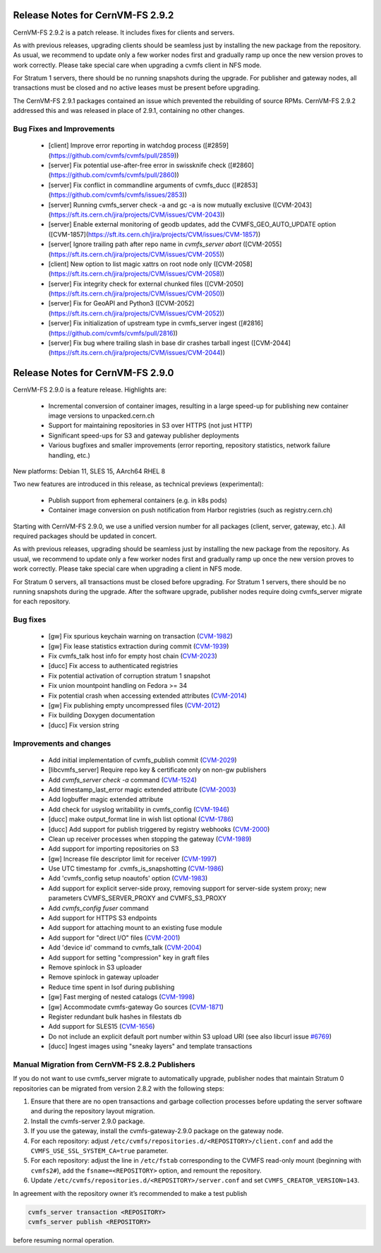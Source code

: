 Release Notes for CernVM-FS 2.9.2
=================================

CernVM-FS 2.9.2 is a patch release. It includes fixes for clients and servers.

As with previous releases, upgrading clients should be seamless just by
installing the new package from the repository. As usual, we recommend to update
only a few worker nodes first and gradually ramp up once the new version proves
to work correctly. Please take special care when upgrading a cvmfs client in NFS
mode.

For Stratum 1 servers, there should be no running snapshots during the upgrade.
For publisher and gateway nodes, all transactions must be closed and no active
leases must be present before upgrading.

The CernVM-FS 2.9.1 packages contained an issue which prevented the rebuilding of source RPMs. CernVM-FS 2.9.2 addressed this and was released in place of 2.9.1, containing no other changes.

Bug Fixes and Improvements
--------------------------

  * [client] Improve error reporting in watchdog process
    ([#2859](https://github.com/cvmfs/cvmfs/pull/2859))
  * [server] Fix potential use-after-free error in swissknife check
    ([#2860](https://github.com/cvmfs/cvmfs/pull/2860))
  * [server] Fix conflict in commandline arguments of cvmfs_ducc
    ([#2853](https://github.com/cvmfs/cvmfs/issues/2853))
  * [server] Running cvmfs_server check -a and gc -a is now mutually exclusive
    ([CVM-2043](https://sft.its.cern.ch/jira/projects/CVM/issues/CVM-2043))
  * [server] Enable external monitoring of geodb updates, add the
    CVMFS_GEO_AUTO_UPDATE option
    ([CVM-1857](https://sft.its.cern.ch/jira/projects/CVM/issues/CVM-1857))
  * [server[ Ignore trailing path after repo name in `cvmfs_server abort`
    ([CVM-2055](https://sft.its.cern.ch/jira/projects/CVM/issues/CVM-2055))
  * [client] New option to list magic xattrs on root node only
    ([CVM-2058](https://sft.its.cern.ch/jira/projects/CVM/issues/CVM-2058))
  * [server] Fix integrity check for external chunked files
    ([CVM-2050](https://sft.its.cern.ch/jira/projects/CVM/issues/CVM-2050))
  * [server] Fix for GeoAPI and Python3
    ([CVM-2052](https://sft.its.cern.ch/jira/projects/CVM/issues/CVM-2052))
  * [server] Fix initialization of upstream type in cvmfs_server ingest
    ([#2816](https://github.com/cvmfs/cvmfs/pull/2816))
  * [server] Fix bug where trailing slash in base dir crashes tarball ingest
    ([CVM-2044](https://sft.its.cern.ch/jira/projects/CVM/issues/CVM-2044))


Release Notes for CernVM-FS 2.9.0
=================================

CernVM-FS 2.9.0 is a feature release. Highlights are:

  * Incremental conversion of container images, resulting in a large speed-up for
    publishing new container image versions to unpacked.cern.ch

  * Support for maintaining repositories in S3 over HTTPS (not just HTTP)

  * Significant speed-ups for S3 and gateway publisher deployments

  * Various bugfixes and smaller improvements (error reporting, repository
    statistics, network failure handling, etc.)

New platforms: Debian 11, SLES 15, AArch64 RHEL 8

Two new features are introduced in this release, as technical previews (experimental):

  * Publish support from ephemeral containers (e.g. in k8s pods)

  * Container image conversion on push notification from Harbor registries (such as registry.cern.ch)

Starting with CernVM-FS 2.9.0, we use a unified version number for all packages (client, server, gateway, etc.). All required packages should be updated in concert.

As with previous releases, upgrading should be seamless just by installing the new package from the repository. As usual, we recommend to update only a few worker nodes first and gradually ramp up once the new version proves to work correctly. Please take special care when upgrading a client in NFS mode.

For Stratum 0 servers, all transactions must be closed before upgrading. For Stratum 1 servers, there should be no running snapshots during the upgrade. After the software upgrade, publisher nodes require doing cvmfs_server migrate for each repository.

Bug fixes
---------

  * [gw] Fix spurious keychain warning on transaction (`CVM-1982 <https://sft.its.cern.ch/jira/browse/CVM-1982>`_)
  * [gw] Fix lease statistics extraction during commit (`CVM-1939 <https://sft.its.cern.ch/jira/browse/CVM-1939>`_)
  * Fix cvmfs_talk host info for empty host chain (`CVM-2023 <https://sft.its.cern.ch/jira/browse/CVM-2023>`_)
  * [ducc] Fix access to authenticated registries
  * Fix potential activation of corruption stratum 1 snapshot
  * Fix union mountpoint handling on Fedora >= 34
  * Fix potential crash when accessing extended attributes (`CVM-2014 <https://sft.its.cern.ch/jira/browse/CVM-2014>`_)
  * [gw] Fix publishing empty uncompressed files (`CVM-2012 <https://sft.its.cern.ch/jira/browse/CVM-2012>`_)
  * Fix building Doxygen documentation
  * [ducc] Fix version string

Improvements and changes
------------------------

  * Add initial implementation of cvmfs_publish commit (`CVM-2029 <https://sft.its.cern.ch/jira/browse/CVM-2029>`_)
  * [libcvmfs_server] Require repo key & certificate only on non-gw publishers
  * Add `cvmfs_server check -a` command (`CVM-1524 <https://sft.its.cern.ch/jira/browse/CVM-1524>`_)
  * Add timestamp_last_error magic extended attribute (`CVM-2003 <https://sft.its.cern.ch/jira/browse/CVM-2003>`_)
  * Add logbuffer magic extended attribute
  * Add check for usyslog writability in cvmfs_config (`CVM-1946 <https://sft.its.cern.ch/jira/browse/CVM-1946>`_)
  * [ducc] make output_format line in wish list optional (`CVM-1786 <https://sft.its.cern.ch/jira/browse/CVM-1786>`_)
  * [ducc] Add support for publish triggered by registry webhooks (`CVM-2000 <https://sft.its.cern.ch/jira/browse/CVM-2000>`_)
  * Clean up receiver processes when stopping the gateway (`CVM-1989 <https://sft.its.cern.ch/jira/browse/CVM-1989>`_)
  * Add support for importing repositories on S3
  * [gw] Increase file descriptor limit for receiver (`CVM-1997 <https://sft.its.cern.ch/jira/browse/CVM-1997>`_)
  * Use UTC timestamp for .cvmfs_is_snapshotting (`CVM-1986 <https://sft.its.cern.ch/jira/browse/CVM-1986>`_)
  * Add 'cvmfs_config setup noautofs' option (`CVM-1983 <https://sft.its.cern.ch/jira/browse/CVM-1983>`_)
  * Add support for explicit server-side proxy, removing support for server-side
    system proxy; new parameters CVMFS_SERVER_PROXY and CVMFS_S3_PROXY
  * Add `cvmfs_config fuser` command
  * Add support for HTTPS S3 endpoints
  * Add support for attaching mount to an existing fuse module
  * Add support for "direct I/O" files (`CVM-2001 <https://sft.its.cern.ch/jira/browse/CVM-2001>`_)
  * Add 'device id' command to cvmfs_talk (`CVM-2004 <https://sft.its.cern.ch/jira/browse/CVM-2004>`_)
  * Add support for setting "compression" key in graft files
  * Remove spinlock in S3 uploader
  * Remove spinlock in gateway uploader
  * Reduce time spent in lsof during publishing
  * [gw] Fast merging of nested catalogs (`CVM-1998 <https://sft.its.cern.ch/jira/browse/CVM-1998>`_)
  * [gw] Accommodate cvmfs-gateway Go sources (`CVM-1871 <https://sft.its.cern.ch/jira/browse/CVM-1871>`_)
  * Register redundant bulk hashes in filestats db
  * Add support for SLES15 (`CVM-1656 <https://sft.its.cern.ch/jira/browse/CVM-1656>`_)
  * Do not include an explicit default port number within S3 upload URI
    (see also libcurl issue `#6769 <https://github.com/curl/curl/issues/6769>`_)
  * [ducc] Ingest images using "sneaky layers" and template transactions


Manual Migration from CernVM-FS 2.8.2 Publishers
------------------------------------------------

If you do not want to use cvmfs_server migrate to automatically upgrade, publisher nodes that maintain Stratum 0 repositories can be migrated from version 2.8.2 with the following steps:

1. Ensure that there are no open transactions and garbage collection processes before updating the server software and during the repository layout migration.

2. Install the cvmfs-server 2.9.0 package.

3. If you use the gateway, install the cvmfs-gateway-2.9.0 package on the gateway node.

4. For each repository: adjust ``/etc/cvmfs/repositories.d/<REPOSITORY>/client.conf`` and add the ``CVMFS_USE_SSL_SYSTEM_CA=true`` parameter.

5. For each repository: adjust the line in ``/etc/fstab`` corresponding to the CVMFS read-only mount (beginning with ``cvmfs2#``), add the ``fsname=<REPOSITORY>`` option, and remount the repository.

6. Update ``/etc/cvmfs/repositories.d/<REPOSITORY>/server.conf`` and set ``CVMFS_CREATOR_VERSION=143``.

In agreement with the repository owner it’s recommended to make a test publish

.. code-block::

    cvmfs_server transaction <REPOSITORY>
    cvmfs_server publish <REPOSITORY>

before resuming normal operation.
